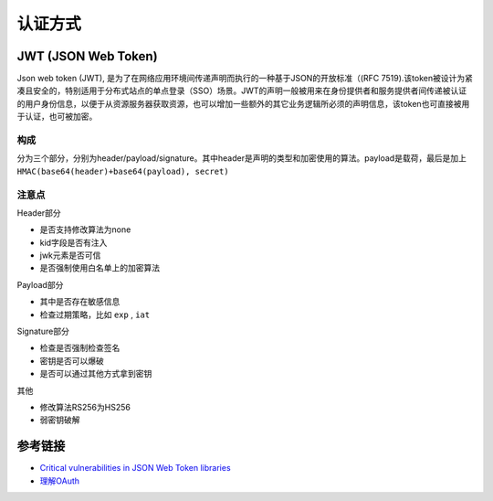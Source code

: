 认证方式
================================

JWT (JSON Web Token)
--------------------------------
Json web token (JWT), 是为了在网络应用环境间传递声明而执行的一种基于JSON的开放标准（(RFC 7519).该token被设计为紧凑且安全的，特别适用于分布式站点的单点登录（SSO）场景。JWT的声明一般被用来在身份提供者和服务提供者间传递被认证的用户身份信息，以便于从资源服务器获取资源，也可以增加一些额外的其它业务逻辑所必须的声明信息，该token也可直接被用于认证，也可被加密。

构成
~~~~~~~~~~~~~~~~~~~~~~~~~~~~~~~
分为三个部分，分别为header/payload/signature。其中header是声明的类型和加密使用的算法。payload是载荷，最后是加上 ``HMAC(base64(header)+base64(payload), secret)``

注意点
~~~~~~~~~~~~~~~~~~~~~~~~~~~~~~~
Header部分

- 是否支持修改算法为none
- kid字段是否有注入
- jwk元素是否可信
- 是否强制使用白名单上的加密算法

Payload部分

- 其中是否存在敏感信息
- 检查过期策略，比如 ``exp`` , ``iat``

Signature部分

- 检查是否强制检查签名
- 密钥是否可以爆破
- 是否可以通过其他方式拿到密钥

其他

- 修改算法RS256为HS256
- 弱密钥破解

参考链接
--------------------------------
- `Critical vulnerabilities in JSON Web Token libraries <https://auth0.com/blog/critical-vulnerabilities-in-json-web-token-libraries/>`_
- `理解OAuth <http://www.ruanyifeng.com/blog/2014/05/oauth_2_0.html>`_
